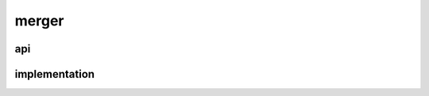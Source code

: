 .. merger_source:

merger
======

api
---
.. doxygenfile:: merger-source.h
   :project: tuple-merger Sphinx Doxygen Breathe


implementation
--------------
.. doxygenfile:: merger.c
   :project: tuple-merger Sphinx Doxygen Breathe
